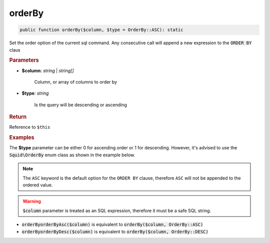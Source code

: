 -------
orderBy
-------

.. code-block:: php

	public function orderBy($column, $type = OrderBy::ASC): static

Set the order option of the current sql command. Any consecutive call will append a new expression to the :code:`ORDER BY` claus


.. rubric:: Parameters

* **$column**: *string* | *string[]*  

	Column, or array of columns to order by

* **$type**:  *string* 
	
	Is the query will be descending or ascending


.. rubric:: Return
	
Reference to ``$this``


.. rubric:: Examples

The **$type** parameter can be either 0 for ascending order or 1 for descending. However, it's advised to use the 
:code:`Squid\OrderBy` enum class as shown in the example below.

.. code-block:: php
	:linenos:
	
	$select->orderBy('COUNT(*)', OrderBy::DESC);
	// SELECT ... ORDER BY COUNT(*) DESC
	
	$select->orderBy(['COUNT(*)', 'Name'], OrderBy::ASC);
	// SELECT ... ORDER BY COUNT(*), Name

.. note::

	The ``ASC`` keyword is the default option for the ``ORDER BY`` clause, therefore ``ASC`` will not be appended to the ordered value.

.. warning:: 
	
	:code:`$column` parameter is treated as an SQL expression, therefore it must be a safe SQL string.


* :code:`orderByorderByAsc($column)` is equivalent to :code:`orderBy($column, OrderBy::ASC)`
* :code:`orderByorderByDesc($column)` is equivalent to :code:`orderBy($column, OrderBy::DESC)`